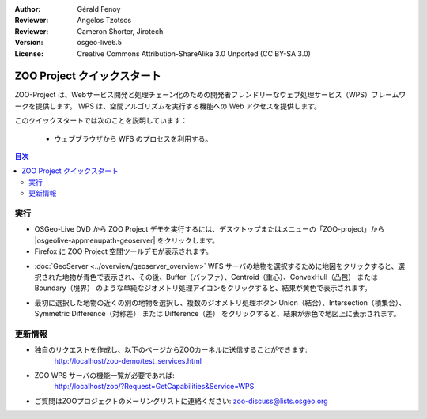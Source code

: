 :Author: Gérald Fenoy
:Reviewer: Angelos Tzotsos
:Reviewer: Cameron Shorter, Jirotech
:Version: osgeo-live6.5
:License: Creative Commons Attribution-ShareAlike 3.0 Unported  (CC BY-SA 3.0)

.. image:: /images/project_logos/zoo-simple.png
  :scale: 100 %
  :alt: project logo
  :align: right

.. image:: /images/logos/OSGeo_community.png
  :scale: 100
  :alt: OSGeo Community Project
  :align: right
  :target: http://www.osgeo.org

********************************************************************************
ZOO Project クイックスタート 
********************************************************************************

ZOO-Project は、Webサービス開発と処理チェーン化のための開発者フレンドリーなウェブ処理サービス（WPS）フレームワークを提供します。
WPS は、空間アルゴリズムを実行する機能への Web アクセスを提供します。

このクイックスタートでは次のことを説明しています：

  * ウェブブラウザから WFS のプロセスを利用する。

.. contents:: 目次
  

実行
================================================================================

*	OSGeo-Live DVD から ZOO Project デモを実行するには、デスクトップまたはメニューの「ZOO-project」から |osgeolive-appmenupath-geoserver| をクリックします。

*	Firefox に ZOO Project 空間ツールデモが表示されます。


.. image:: /images/screenshots/1024x768/zoo-project-demo-1.png
  :scale: 50 %
  :alt: screenshot
  :align: center
  
  
*	:doc:`GeoServer <../overview/geoserver_overview>` WFS サーバの地物を選択するために地図をクリックすると、選択された地物が青色で表示され、その後、Buffer（バッファ）、Centroid（重心）、ConvexHull（凸包） または Boundary（境界） のような単純なジオメトリ処理アイコンをクリックすると、結果が黄色で表示されます。

.. image:: /images/screenshots/1024x768/zoo-project-demo-2.png
  :scale: 50 %
  :alt: screenshot
  :align: center
  

*	最初に選択した地物の近くの別の地物を選択し、複数のジオメトリ処理ボタン Union（結合）、Intersection（積集合）、Symmetric Difference（対称差） または Difference（差） をクリックすると、結果が赤色で地図上に表示されます。

.. image:: /images/screenshots/1024x768/zoo-project-demo-3.png
  :scale: 50 %
  :alt: screenshot
  :align: center

更新情報
================================================================================

*	独自のリクエストを作成し、以下のページからZOOカーネルに送信することができます:
		http://localhost/zoo-demo/test_services.html

*	ZOO WPS サーバの機能一覧が必要であれば:
		http://localhost/zoo/?Request=GetCapabilities&Service=WPS
	
*	ご質問はZOOプロジェクトのメーリングリストに連絡ください:
	zoo-discuss@lists.osgeo.org
